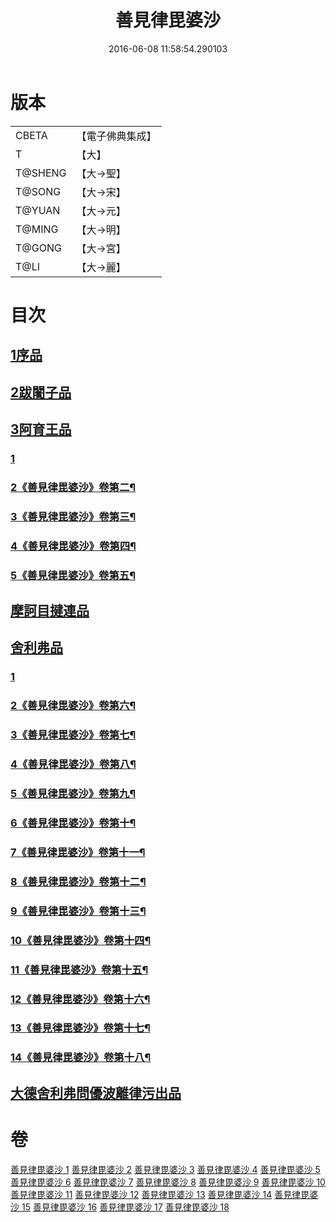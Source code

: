 #+TITLE: 善見律毘婆沙 
#+DATE: 2016-06-08 11:58:54.290103

* 版本
 |     CBETA|【電子佛典集成】|
 |         T|【大】     |
 |   T@SHENG|【大→聖】   |
 |    T@SONG|【大→宋】   |
 |    T@YUAN|【大→元】   |
 |    T@MING|【大→明】   |
 |    T@GONG|【大→宮】   |
 |      T@LI|【大→麗】   |

* 目次
** [[file:KR6k0043_001.txt::001-0673b2][1序品]]
** [[file:KR6k0043_001.txt::001-0677c13][2跋闍子品]]
** [[file:KR6k0043_001.txt::001-0678b1][3阿育王品]]
*** [[file:KR6k0043_001.txt::001-0678b1][1]]
*** [[file:KR6k0043_002.txt::002-0682a2][2《善見律毘婆沙》卷第二¶]]
*** [[file:KR6k0043_003.txt::003-0689b14][3《善見律毘婆沙》卷第三¶]]
*** [[file:KR6k0043_004.txt::004-0694a10][4《善見律毘婆沙》卷第四¶]]
*** [[file:KR6k0043_005.txt::005-0702a6][5《善見律毘婆沙》卷第五¶]]
** [[file:KR6k0043_005.txt::005-0707a3][摩訶目揵連品]]
** [[file:KR6k0043_005.txt::005-0707b10][舍利弗品]]
*** [[file:KR6k0043_005.txt::005-0707b10][1]]
*** [[file:KR6k0043_006.txt::006-0710b5][2《善見律毘婆沙》卷第六¶]]
*** [[file:KR6k0043_007.txt::007-0717c2][3《善見律毘婆沙》卷第七¶]]
*** [[file:KR6k0043_008.txt::008-0724b12][4《善見律毘婆沙》卷第八¶]]
*** [[file:KR6k0043_009.txt::009-0732c17][5《善見律毘婆沙》卷第九¶]]
*** [[file:KR6k0043_010.txt::010-0740a11][6《善見律毘婆沙》卷第十¶]]
*** [[file:KR6k0043_011.txt::011-0747c6][7《善見律毘婆沙》卷第十一¶]]
*** [[file:KR6k0043_012.txt::012-0755a20][8《善見律毘婆沙》卷第十二¶]]
*** [[file:KR6k0043_013.txt::013-0762c16][9《善見律毘婆沙》卷第十三¶]]
*** [[file:KR6k0043_014.txt::014-0770a2][10《善見律毘婆沙》卷第十四¶]]
*** [[file:KR6k0043_015.txt::015-0775a25][11《善見律毘婆沙》卷第十五¶]]
*** [[file:KR6k0043_016.txt::016-0782c11][12《善見律毘婆沙》卷第十六¶]]
*** [[file:KR6k0043_017.txt::017-0790b4][13《善見律毘婆沙》卷第十七¶]]
*** [[file:KR6k0043_018.txt::018-0795c2][14《善見律毘婆沙》卷第十八¶]]
** [[file:KR6k0043_018.txt::018-0797a10][大德舍利弗問優波離律污出品]]

* 卷
[[file:KR6k0043_001.txt][善見律毘婆沙 1]]
[[file:KR6k0043_002.txt][善見律毘婆沙 2]]
[[file:KR6k0043_003.txt][善見律毘婆沙 3]]
[[file:KR6k0043_004.txt][善見律毘婆沙 4]]
[[file:KR6k0043_005.txt][善見律毘婆沙 5]]
[[file:KR6k0043_006.txt][善見律毘婆沙 6]]
[[file:KR6k0043_007.txt][善見律毘婆沙 7]]
[[file:KR6k0043_008.txt][善見律毘婆沙 8]]
[[file:KR6k0043_009.txt][善見律毘婆沙 9]]
[[file:KR6k0043_010.txt][善見律毘婆沙 10]]
[[file:KR6k0043_011.txt][善見律毘婆沙 11]]
[[file:KR6k0043_012.txt][善見律毘婆沙 12]]
[[file:KR6k0043_013.txt][善見律毘婆沙 13]]
[[file:KR6k0043_014.txt][善見律毘婆沙 14]]
[[file:KR6k0043_015.txt][善見律毘婆沙 15]]
[[file:KR6k0043_016.txt][善見律毘婆沙 16]]
[[file:KR6k0043_017.txt][善見律毘婆沙 17]]
[[file:KR6k0043_018.txt][善見律毘婆沙 18]]

